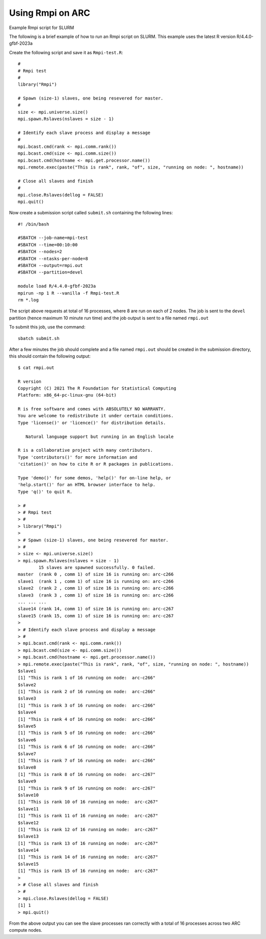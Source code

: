 Using Rmpi on ARC
-----------------

Example Rmpi script for SLURM
 
The following is a brief example of how to run an Rmpi script on SLURM. This example uses the latest R version R/4.4.0-gfbf-2023a
 
Create the following script and save it as ``Rmpi-test.R``::
 
  #
  # Rmpi test
  #
  library("Rmpi")
  
  # Spawn (size-1) slaves, one being resevered for master.
  #
  size <- mpi.universe.size()
  mpi.spawn.Rslaves(nslaves = size - 1)

  # Identify each slave process and display a message
  #
  mpi.bcast.cmd(rank <- mpi.comm.rank())
  mpi.bcast.cmd(size <- mpi.comm.size())
  mpi.bcast.cmd(hostname <- mpi.get.processor.name())
  mpi.remote.exec(paste("This is rank", rank, "of", size, "running on node: ", hostname))

  # Close all slaves and finish
  #
  mpi.close.Rslaves(dellog = FALSE)
  mpi.quit()
 
Now create a submission script called ``submit.sh`` containing the following lines::
 
  #! /bin/bash

  #SBATCH --job-name=mpi-test
  #SBATCH --time=00:10:00
  #SBATCH --nodes=2
  #SBATCH --ntasks-per-node=8
  #SBATCH --output=rmpi.out
  #SBATCH --partition=devel

  module load R/4.4.0-gfbf-2023a
  mpirun -np 1 R --vanilla -f Rmpi-test.R
  rm *.log
 
The script above requests at total of 16 processes, where 8 are run on each of 2 nodes. The job is sent to the ``devel`` partition 
(hence maximum 10 minute run time) and the job output is sent to a file named ``rmpi.out``
 
To submit this job, use the command::
 
  sbatch submit.sh
 
After a few minutes the job should complete and a file named ``rmpi.out`` should be created in the
submission directory, this should contain the following output::
 

  $ cat rmpi.out

  R version 
  Copyright (C) 2021 The R Foundation for Statistical Computing
  Platform: x86_64-pc-linux-gnu (64-bit)

  R is free software and comes with ABSOLUTELY NO WARRANTY.
  You are welcome to redistribute it under certain conditions.
  Type 'license()' or 'licence()' for distribution details.

     Natural language support but running in an English locale

  R is a collaborative project with many contributors.
  Type 'contributors()' for more information and
  'citation()' on how to cite R or R packages in publications.

  Type 'demo()' for some demos, 'help()' for on-line help, or
  'help.start()' for an HTML browser interface to help.
  Type 'q()' to quit R.

  > #
  > # Rmpi test
  > #
  > library("Rmpi")
  >
  > # Spawn (size-1) slaves, one being resevered for master.
  > #
  > size <- mpi.universe.size()
  > mpi.spawn.Rslaves(nslaves = size - 1)
          15 slaves are spawned successfully. 0 failed.
  master  (rank 0 , comm 1) of size 16 is running on: arc-c266
  slave1  (rank 1 , comm 1) of size 16 is running on: arc-c266
  slave2  (rank 2 , comm 1) of size 16 is running on: arc-c266
  slave3  (rank 3 , comm 1) of size 16 is running on: arc-c266
  ... ... ...
  slave14 (rank 14, comm 1) of size 16 is running on: arc-c267
  slave15 (rank 15, comm 1) of size 16 is running on: arc-c267
  >
  > # Identify each slave process and display a message
  > #
  > mpi.bcast.cmd(rank <- mpi.comm.rank())
  > mpi.bcast.cmd(size <- mpi.comm.size())
  > mpi.bcast.cmd(hostname <- mpi.get.processor.name())
  > mpi.remote.exec(paste("This is rank", rank, "of", size, "running on node: ", hostname))
  $slave1
  [1] "This is rank 1 of 16 running on node:  arc-c266"
  $slave2
  [1] "This is rank 2 of 16 running on node:  arc-c266"
  $slave3
  [1] "This is rank 3 of 16 running on node:  arc-c266"
  $slave4
  [1] "This is rank 4 of 16 running on node:  arc-c266"
  $slave5
  [1] "This is rank 5 of 16 running on node:  arc-c266"
  $slave6
  [1] "This is rank 6 of 16 running on node:  arc-c266"
  $slave7
  [1] "This is rank 7 of 16 running on node:  arc-c266"
  $slave8
  [1] "This is rank 8 of 16 running on node:  arc-c267"
  $slave9
  [1] "This is rank 9 of 16 running on node:  arc-c267"
  $slave10
  [1] "This is rank 10 of 16 running on node:  arc-c267"
  $slave11
  [1] "This is rank 11 of 16 running on node:  arc-c267"
  $slave12
  [1] "This is rank 12 of 16 running on node:  arc-c267"
  $slave13
  [1] "This is rank 13 of 16 running on node:  arc-c267"
  $slave14
  [1] "This is rank 14 of 16 running on node:  arc-c267"
  $slave15
  [1] "This is rank 15 of 16 running on node:  arc-c267"
  >
  > # Close all slaves and finish
  > #
  > mpi.close.Rslaves(dellog = FALSE)
  [1] 1
  > mpi.quit()
 
From the above output you can see the slave processes ran correctly with a total of 16 processes across two ARC compute nodes.
